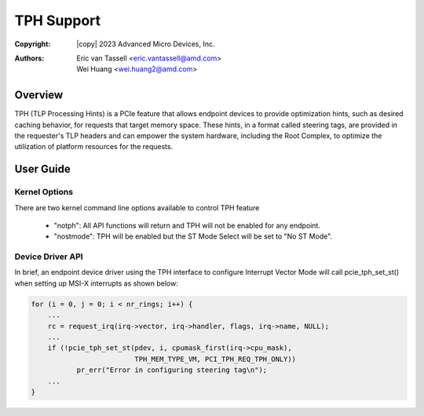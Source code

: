 .. SPDX-License-Identifier: GPL-2.0

===========
TPH Support
===========


:Copyright: |copy| 2023 Advanced Micro Devices, Inc.
:Authors: - Eric van Tassell <eric.vantassell@amd.com>
          - Wei Huang <wei.huang2@amd.com>

Overview
========
TPH (TLP Processing Hints) is a PCIe feature that allows endpoint devices
to provide optimization hints, such as desired caching behavior, for
requests that target memory space. These hints, in a format called steering
tags, are provided in the requester's TLP headers and can empower the system
hardware, including the Root Complex, to optimize the utilization of platform
resources for the requests.

User Guide
==========

Kernel Options
--------------
There are two kernel command line options available to control TPH feature

   * "notph": All API functions will return and TPH will not be enabled for any endpoint.
   * "nostmode": TPH will be enabled but the ST Mode Select will be set to "No ST Mode".

Device Driver API
-----------------
In brief, an endpoint device driver using the TPH interface to configure
Interrupt Vector Mode will call pcie_tph_set_st() when setting up MSI-X
interrupts as shown below:

.. code-block:: c

    for (i = 0, j = 0; i < nr_rings; i++) {
        ...
        rc = request_irq(irq->vector, irq->handler, flags, irq->name, NULL);
        ...
        if (!pcie_tph_set_st(pdev, i, cpumask_first(irq->cpu_mask),
                             TPH_MEM_TYPE_VM, PCI_TPH_REQ_TPH_ONLY))
               pr_err("Error in configuring steering tag\n");
        ...
    }

.. kernel-doc:: drivers/pci/pcie/tph.c
   :export:

.. kernel-doc:: drivers/pci/pcie/tph.c
   :identifiers: pcie_tph_set_st
